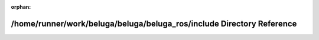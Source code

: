 .. meta::dc673617a08fbb73c910d052f407052db58362601e271aafae122165ba4968ac4913fe6744888e6b675963eaf8d43581c34ffde824398d154ce3d6d524152dad

:orphan:

.. title:: Beluga ROS: /home/runner/work/beluga/beluga/beluga_ros/include Directory Reference

/home/runner/work/beluga/beluga/beluga\_ros/include Directory Reference
=======================================================================

.. container:: doxygen-content

   
   .. raw:: html
     :file: dir_d44c64559bbebec7f509842c48db8b23.html
